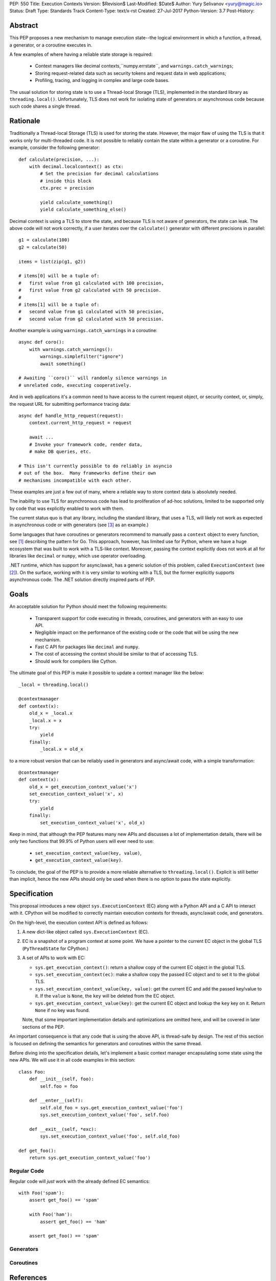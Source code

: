 PEP: 550
Title: Execution Contexts
Version: $Revision$
Last-Modified: $Date$
Author: Yury Selivanov <yury@magic.io>
Status: Draft
Type: Standards Track
Content-Type: text/x-rst
Created: 27-Jul-2017
Python-Version: 3.7
Post-History:


Abstract
========

This PEP proposes a new mechanism to manage execution state--the
logical environment in which a function, a thread, a generator,
or a coroutine executes in.

A few examples of where having a reliable state storage is required:

 * Context managers like decimal contexts,``numpy.errstate``,
   and ``warnings.catch_warnings``;

 * Storing request-related data such as security tokens and request
   data in web applications;

 * Profiling, tracing, and logging in complex and large code bases.

The usual solution for storing state is to use a Thread-local Storage
(TLS), implemented in the standard library as ``threading.local()``.
Unfortunately, TLS does not work for isolating state of generators or
asynchronous code because such code shares a single thread.


Rationale
=========

Traditionally a Thread-local Storage (TLS) is used for storing the
state.  However, the major flaw of using the TLS is that it works only
for multi-threaded code.  It is not possible to reliably contain the
state within a generator or a coroutine.  For example, consider
the following generator::

    def calculate(precision, ...):
        with decimal.localcontext() as ctx:
            # Set the precision for decimal calculations
            # inside this block
            ctx.prec = precision

            yield calculate_something()
            yield calculate_something_else()

Decimal context is using a TLS to store the state, and because TLS is
not aware of generators, the state can leak.  The above code will
not work correctly, if a user iterates over the ``calculate()``
generator with different precisions in parallel::

    g1 = calculate(100)
    g2 = calculate(50)

    items = list(zip(g1, g2))

    # items[0] will be a tuple of:
    #   first value from g1 calculated with 100 precision,
    #   first value from g2 calculated with 50 precision.
    #
    # items[1] will be a tuple of:
    #   second value from g1 calculated with 50 precision,
    #   second value from g2 calculated with 50 precision.

Another example is using ``warnings.catch_warnings`` in a coroutine::

    async def coro():
        with warnings.catch_warnings():
            warnings.simplefilter("ignore")
            await something()

    # Awaiting ``coro()`` will randomly silence warnings in
    # unrelated code, executing cooperatively.

And in web applications it's a common need to have access to the
current request object, or security context, or, simply, the request
URL for submitting performance tracing data::

    async def handle_http_request(request):
        context.current_http_request = request

        await ...
        # Invoke your framework code, render data,
        # make DB queries, etc.

    # This isn't currently possible to do reliably in asyncio
    # out of the box.  Many frameworks define their own
    # mechanisms incompatible with each other.

These examples are just a few out of many, where a reliable way to
store context data is absolutely needed.

The inability to use TLS for asynchronous code has lead to
proliferation of ad-hoc solutions, limited to be supported only by
code that was explicitly enabled to work with them.

The current status quo is that any library, including the standard
library, that uses a TLS, will likely not work as expected in
asynchronous code or with generators (see [3]_ as an example.)

Some languages that have coroutines or generators recommend to
manually pass a ``context`` object to every function, see [1]_
describing the pattern for Go.  This approach, however, has limited
use for Python, where we have a huge ecosystem that was built to work
with a TLS-like context.  Moreover, passing the context explicitly
does not work at all for libraries like ``decimal`` or ``numpy``,
which use operator overloading.

.NET runtime, which has support for async/await, has a generic
solution of this problem, called ``ExecutionContext`` (see [2]_).
On the surface, working with it is very similar to working with a TLS,
but the former explicitly supports asynchronous code.  The .NET
solution directly inspired parts of PEP.


Goals
=====

An acceptable solution for Python should meet the following
requirements:

 * Transparent support for code executing in threads, coroutines,
   and generators with an easy to use API.

 * Negligible impact on the performance of the existing code or the
   code that will be using the new mechanism.

 * Fast C API for packages like ``decimal`` and ``numpy``.

 * The cost of accessing the context should be similar to that of
   accessing TLS.

 * Should work for compilers like Cython.

The ultimate goal of this PEP is make it possible to update
a context manager like the below::

    _local = threading.local()

    @contextmanager
    def context(x):
        old_x = _local.x
        _local.x = x
        try:
            yield
        finally:
            _local.x = old_x

to a more robust version that can be reliably used in generators
and async/await code, with a simple transformation::

    @contextmanager
    def context(x):
        old_x = get_execution_context_value('x')
        set_execution_context_value('x', x)
        try:
            yield
        finally:
            set_execution_context_value('x', old_x)

Keep in mind, that although the PEP features many new APIs and
discusses a lot of implementation details, there will be only two
functions that 99.9% of Python users will ever need to use:

 * ``set_execution_context_value(key, value)``,
 * ``get_execution_context_value(key)``.

To conclude, the goal of the PEP is to provide a more reliable
alternative to ``threading.local()``.  Explicit is still better than
implicit, hence the new APIs should only be used when there is no
option to pass the state explicitly.


Specification
=============

This proposal introduces a new object ``sys.ExecutionContext`` (EC)
along with a Python API and a C API to interact with it.  CPython
will be modified to correctly maintain execution contexts for
threads, async/await code, and generators.

On the high-level, the execution context API is defined as follows:

1. A new dict-like object called ``sys.ExecutionContext`` (EC).

2. EC is a snapshot of a program context at some point.  We have a
   pointer to the current EC object in the global TLS
   (``PyThreadState`` for CPython.)

3. A set of APIs to work with EC:

   * ``sys.get_execution_context()``: return a shallow copy of
     the current EC object in the global TLS.

   * ``sys.set_execution_context(ec)``: make a shallow copy the passed
     EC object and to set it to the global TLS.

   * ``sys.set_execution_context_value(key, value)``: get the current
     EC and add the passed key/value to it.  If the ``value`` is
     ``None``, the ``key`` will be deleted from the EC object.

   * ``sys.get_execution_context_value(key)``: get the current
     EC object and lookup the ``key`` key on it.  Return ``None``
     if no key was found.

   Note, that some important implementation details and optimizations
   are omitted here, and will be covered in later sections of the PEP.

An important consequence is that any code that is using the above API,
is thread-safe by design.  The rest of this section is focused on
defining the semantics for generators and coroutines within the same
thread.

Before diving into the specification details, let's implement a basic
context manager encapsulating some state using the new APIs.
We will use it in all code examples in this section::

    class Foo:
        def __init__(self, foo):
            self.foo = foo

        def __enter__(self):
            self.old_foo = sys.get_execution_context_value('foo')
            sys.set_execution_context_value('foo', self.foo)

        def __exit__(self, *exc):
            sys.set_execution_context_value('foo', self.old_foo)

    def get_foo():
        return sys.get_execution_context_value('foo')


Regular Code
------------

Regular code will *just* work with the already defined EC semantics::

    with Foo('spam'):
        assert get_foo() == 'spam'

        with Foo('ham'):
            assert get_foo() == 'ham'

        assert get_foo() == 'spam'


Generators
----------


Coroutines
----------


References
==========

.. [1] https://blog.golang.org/context

.. [2] https://msdn.microsoft.com/en-us/library/system.threading.executioncontext.aspx

.. [3] https://github.com/numpy/numpy/issues/9444
